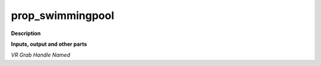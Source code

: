 prop_swimmingpool
=================

.. _prop_swimmingpool:

**Description**



**Inputs, output and other parts**

*VR Grab Handle Named* 

